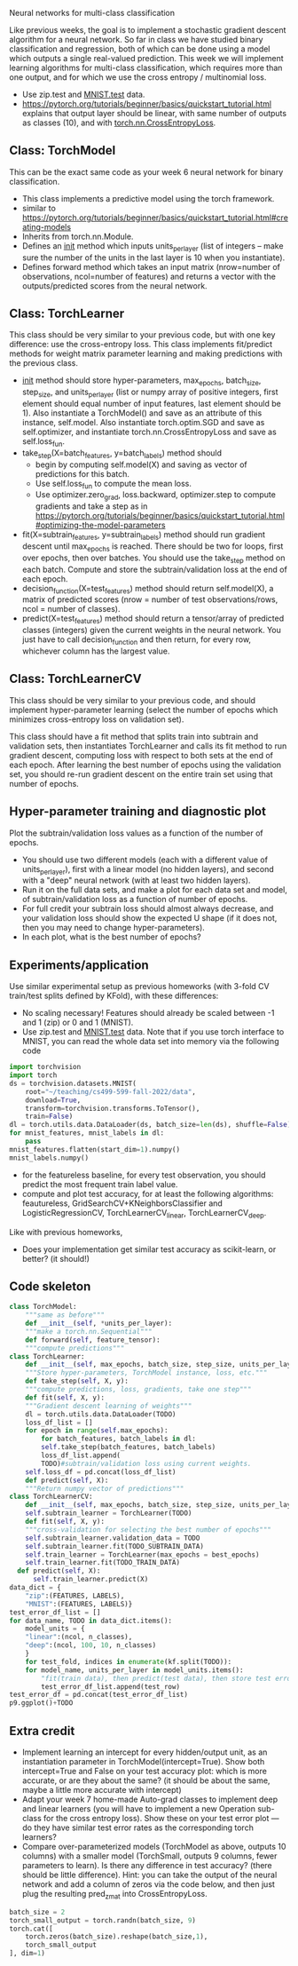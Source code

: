 Neural networks for multi-class classification

Like previous weeks, the goal is to implement a stochastic gradient
descent algorithm for a neural network. So far in class we have
studied binary classification and regression, both of which can be
done using a model which outputs a single real-valued prediction. This
week we will implement learning algorithms for multi-class
classification, which requires more than one output, and for which we
use the cross entropy / multinomial loss.

- Use zip.test and [[https://pytorch.org/vision/stable/generated/torchvision.datasets.MNIST.html#torchvision.datasets.MNIST][MNIST.test]] data.
- https://pytorch.org/tutorials/beginner/basics/quickstart_tutorial.html
  explains that output layer should be linear, with same number of
  outputs as classes (10), and with [[https://pytorch.org/docs/stable/generated/torch.nn.CrossEntropyLoss.html?highlight=cross#torch.nn.CrossEntropyLoss][torch.nn.CrossEntropyLoss]].

** Class: TorchModel

This can be the exact same code as your week 6 neural network for
binary classification.

- This class implements a predictive model using the torch framework.
- similar to https://pytorch.org/tutorials/beginner/basics/quickstart_tutorial.html#creating-models
- Inherits from torch.nn.Module.
- Defines an __init__ method which inputs units_per_layer (list of
  integers -- make sure the number of the units in the last layer is
  10 when you instantiate).
- Defines forward method which takes an input matrix (nrow=number of
  observations, ncol=number of features) and returns a vector with the
  outputs/predicted scores from the neural network.

** Class: TorchLearner

This class should be very similar to your previous code, but with one
key difference: use the cross-entropy loss.
This class implements fit/predict methods for weight matrix parameter
learning and making predictions with the previous class. 

- __init__ method should store hyper-parameters, max_epochs,
  batch_size, step_size, and units_per_layer (list or numpy array of
  positive integers, first element should equal number of input
  features, last element should be 1). Also instantiate a
  TorchModel() and save as an attribute of this instance,
  self.model. Also instantiate torch.optim.SGD and save as
  self.optimizer, and instantiate torch.nn.CrossEntropyLoss and save
  as self.loss_fun.
- take_step(X=batch_features, y=batch_labels) method should
  - begin by computing self.model(X) and saving as vector of
    predictions for this batch.
  - Use self.loss_fun to compute the mean loss.
  - Use optimizer.zero_grad, loss.backward, optimizer.step to compute
    gradients and take a step as in
    https://pytorch.org/tutorials/beginner/basics/quickstart_tutorial.html#optimizing-the-model-parameters
- fit(X=subtrain_features, y=subtrain_labels) method should run
  gradient descent until max_epochs is reached. There should be two
  for loops, first over epochs, then over batches. You should use the
  take_step method on each batch. Compute and store the
  subtrain/validation loss at the end of each epoch.
- decision_function(X=test_features) method should return
  self.model(X), a matrix of predicted scores (nrow = number of test
  observations/rows, ncol = number of classes).
- predict(X=test_features) method should return a tensor/array of
  predicted classes (integers) given the current weights in the neural
  network. You just have to call decision_function and then return,
  for every row, whichever column has the largest value.

** Class: TorchLearnerCV

This class should be very similar to your previous code, and should
implement hyper-parameter learning (select the number of epochs which
minimizes cross-entropy loss on validation set).

This class should have a fit method that splits train into subtrain
and validation sets, then instantiates TorchLearner and calls its fit
method to run gradient descent, computing loss with respect to both
sets at the end of each epoch. After learning the best number of
epochs using the validation set, you should re-run gradient descent on
the entire train set using that number of epochs.

** Hyper-parameter training and diagnostic plot

Plot the subtrain/validation loss values as a function of the number
of epochs.
- You should use two different models (each with a different value of
  units_per_layer), first with a linear model (no hidden layers), and
  second with a "deep" neural network (with at least two hidden
  layers).
- Run it on the full data sets, and make a plot for each data set and
  model, of subtrain/validation loss as a function of number of
  epochs.
- For full credit your subtrain loss should almost always decrease,
  and your validation loss should show the expected U shape (if it
  does not, then you may need to change hyper-parameters).
- In each plot, what is the best number of epochs?

** Experiments/application

Use similar experimental setup as previous homeworks (with 3-fold CV
train/test splits defined by KFold), with these differences:
- No scaling necessary! Features should already be scaled between -1
  and 1 (zip) or 0 and 1 (MNIST).
- Use zip.test and [[https://pytorch.org/vision/stable/generated/torchvision.datasets.MNIST.html#torchvision.datasets.MNIST][MNIST.test]] data. Note that if you use torch interface to
  MNIST, you can read the whole data set into memory via the following code
#+begin_src python
  import torchvision
  import torch
  ds = torchvision.datasets.MNIST(
      root="~/teaching/cs499-599-fall-2022/data", 
      download=True,
      transform=torchvision.transforms.ToTensor(),
      train=False)
  dl = torch.utils.data.DataLoader(ds, batch_size=len(ds), shuffle=False)
  for mnist_features, mnist_labels in dl:
      pass
  mnist_features.flatten(start_dim=1).numpy()
  mnist_labels.numpy()
#+end_src

- for the featureless baseline, for every test observation, you should
  predict the most frequent train label value.
- compute and plot test accuracy, for at least the following
  algorithms: feautureless, GridSearchCV+KNeighborsClassifier and
  LogisticRegressionCV, TorchLearnerCV_linear, TorchLearnerCV_deep.

Like with previous homeworks,
- Does your implementation get similar test accuracy as scikit-learn,
  or better?  (it should!)

** Code skeleton

#+begin_src python
  class TorchModel:
      """same as before"""
      def __init__(self, *units_per_layer):
	  """make a torch.nn.Sequential"""
      def forward(self, feature_tensor):
	  """compute predictions"""
  class TorchLearner:
      def __init__(self, max_epochs, batch_size, step_size, units_per_layer):
	  """Store hyper-parameters, TorchModel instance, loss, etc."""
      def take_step(self, X, y):
	  """compute predictions, loss, gradients, take one step"""
      def fit(self, X, y):
	  """Gradient descent learning of weights"""
	  dl = torch.utils.data.DataLoader(TODO)
	  loss_df_list = []
	  for epoch in range(self.max_epochs):
	      for batch_features, batch_labels in dl:
		  self.take_step(batch_features, batch_labels)
	      loss_df_list.append(
		  TODO)#subtrain/validation loss using current weights.
	  self.loss_df = pd.concat(loss_df_list)
      def predict(self, X):
	  """Return numpy vector of predictions"""
  class TorchLearnerCV:
      def __init__(self, max_epochs, batch_size, step_size, units_per_layer):
	  self.subtrain_learner = TorchLearner(TODO)
      def fit(self, X, y):
	  """cross-validation for selecting the best number of epochs"""
	  self.subtrain_learner.validation_data = TODO
	  self.subtrain_learner.fit(TODO_SUBTRAIN_DATA)
	  self.train_learner = TorchLearner(max_epochs = best_epochs)
	  self.train_learner.fit(TODO_TRAIN_DATA)
	def predict(self, X):
	    self.train_learner.predict(X)
  data_dict = {
      "zip":(FEATURES, LABELS),
      "MNIST":(FEATURES, LABELS)}
  test_error_df_list = []
  for data_name, TODO in data_dict.items():
      model_units = {
	  "linear":(ncol, n_classes),
	  "deep":(ncol, 100, 10, n_classes)
	  }
      for test_fold, indices in enumerate(kf.split(TODO)):
	  for model_name, units_per_layer in model_units.items():
	      "fit(train data), then predict(test data), then store test error"
	      test_error_df_list.append(test_row)
  test_error_df = pd.concat(test_error_df_list)
  p9.ggplot()+TODO
#+end_src

** Extra credit

- Implement learning an intercept for every hidden/output unit, as an
  instantiation parameter in TorchModel(intercept=True). Show both
  intercept=True and False on your test accuracy plot: which is more
  accurate, or are they about the same? (it should be about the same,
  maybe a little more accurate with intercept)
- Adapt your week 7 home-made Auto-grad classes to implement deep and
  linear learners (you will have to implement a new Operation
  sub-class for the cross entropy loss). Show these on your test error
  plot --- do they have similar test error rates as the corresponding
  torch learners?
- Compare over-parameterized models (TorchModel as above, outputs 10
  columns) with a smaller model (TorchSmall, outputs 9 columns, fewer
  parameters to learn). Is there any difference in test accuracy?
  (there should be little difference). Hint: you can take the output
  of the neural network and add a column of zeros via the code below,
  and then just plug the resulting pred_z_mat into CrossEntropyLoss.

#+begin_src python
  batch_size = 2
  torch_small_output = torch.randn(batch_size, 9) 
  torch.cat([
      torch.zeros(batch_size).reshape(batch_size,1),
      torch_small_output
  ], dim=1)
#+end_src
  
